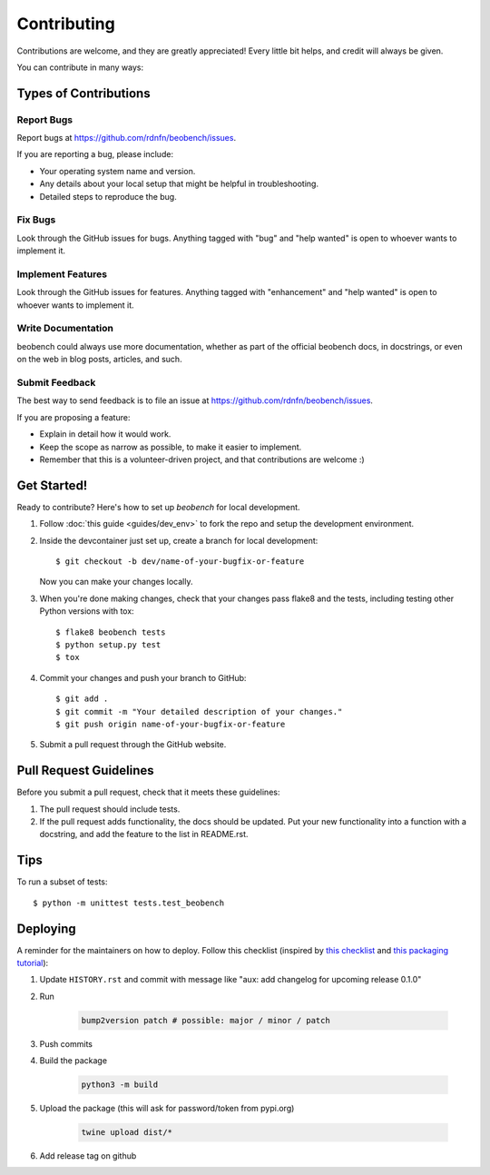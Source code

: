 .. highlight:: shell

============
Contributing
============

Contributions are welcome, and they are greatly appreciated! Every little bit
helps, and credit will always be given.

You can contribute in many ways:

Types of Contributions
----------------------

Report Bugs
~~~~~~~~~~~

Report bugs at https://github.com/rdnfn/beobench/issues.

If you are reporting a bug, please include:

* Your operating system name and version.
* Any details about your local setup that might be helpful in troubleshooting.
* Detailed steps to reproduce the bug.

Fix Bugs
~~~~~~~~

Look through the GitHub issues for bugs. Anything tagged with "bug" and "help
wanted" is open to whoever wants to implement it.

Implement Features
~~~~~~~~~~~~~~~~~~

Look through the GitHub issues for features. Anything tagged with "enhancement"
and "help wanted" is open to whoever wants to implement it.

Write Documentation
~~~~~~~~~~~~~~~~~~~

beobench could always use more documentation, whether as part of the
official beobench docs, in docstrings, or even on the web in blog posts,
articles, and such.

Submit Feedback
~~~~~~~~~~~~~~~

The best way to send feedback is to file an issue at https://github.com/rdnfn/beobench/issues.

If you are proposing a feature:

* Explain in detail how it would work.
* Keep the scope as narrow as possible, to make it easier to implement.
* Remember that this is a volunteer-driven project, and that contributions
  are welcome :)

Get Started!
------------

Ready to contribute? Here's how to set up `beobench` for local development.

1. Follow :doc:`this guide <guides/dev_env>` to fork the repo and setup the development environment.

2. Inside the devcontainer just set up, create a branch for local development::

    $ git checkout -b dev/name-of-your-bugfix-or-feature

   Now you can make your changes locally.

3. When you're done making changes, check that your changes pass flake8 and the
   tests, including testing other Python versions with tox::

    $ flake8 beobench tests
    $ python setup.py test
    $ tox

4. Commit your changes and push your branch to GitHub::

    $ git add .
    $ git commit -m "Your detailed description of your changes."
    $ git push origin name-of-your-bugfix-or-feature

5. Submit a pull request through the GitHub website.

Pull Request Guidelines
-----------------------

Before you submit a pull request, check that it meets these guidelines:

1. The pull request should include tests.
2. If the pull request adds functionality, the docs should be updated. Put
   your new functionality into a function with a docstring, and add the
   feature to the list in README.rst.
.. 3. The pull request should work for Python 3.6, 3.7, 3.8 and 3.9.

.. Check https://travis-ci.com/rdnfn/beobench/pull_requests
   and make sure that the tests pass for all supported Python versions.

Tips
----

To run a subset of tests::


    $ python -m unittest tests.test_beobench

Deploying
---------

A reminder for the maintainers on how to deploy. Follow this checklist (inspired by `this checklist <https://gist.github.com/audreyfeldroy/5990987>`_ and `this packaging tutorial <https://packaging.python.org/en/latest/tutorials/packaging-projects/>`_):

1. Update ``HISTORY.rst`` and commit with message like "aux: add changelog for upcoming release 0.1.0"
2. Run

    .. code-block:: console

        bump2version patch # possible: major / minor / patch

3. Push commits
4. Build the package

    .. code-block:: console

        python3 -m build

5. Upload the package (this will ask for password/token from pypi.org)

    .. code-block:: console

        twine upload dist/*

6. Add release tag on github
